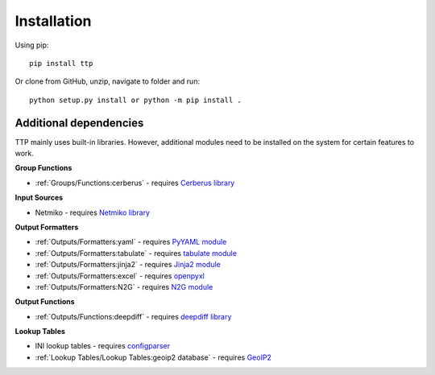 Installation
============

Using pip::

    pip install ttp

Or clone from GitHub, unzip, navigate to folder and run::

    python setup.py install or python -m pip install .
	
Additional dependencies
-----------------------

TTP mainly uses built-in libraries. However, additional modules need to be installed on the system for certain features to work.

**Group Functions**

* :ref:`Groups/Functions:cerberus` - requires `Cerberus library <https://docs.python-cerberus.org/en/stable/>`_

**Input Sources**

* Netmiko - requires `Netmiko library <https://pypi.org/project/netmiko/>`_

**Output Formatters**

* :ref:`Outputs/Formatters:yaml` - requires `PyYAML module <https://pypi.org/project/PyYAML/>`_ 
* :ref:`Outputs/Formatters:tabulate` - requires `tabulate module <https://pypi.org/project/tabulate/>`_ 
* :ref:`Outputs/Formatters:jinja2` - requires `Jinja2 module <https://pypi.org/project/Jinja2/>`_ 
* :ref:`Outputs/Formatters:excel` - requires `openpyxl <https://openpyxl.readthedocs.io/en/stable/#>`_ 
* :ref:`Outputs/Formatters:N2G` - requires `N2G module <https://pypi.org/project/N2G/>`_

**Output Functions**

* :ref:`Outputs/Functions:deepdiff` - requires `deepdiff library <https://pypi.org/project/deepdiff/>`_

**Lookup Tables**

* INI lookup tables - requires `configparser <https://pypi.org/project/configparser/>`_ 
* :ref:`Lookup Tables/Lookup Tables:geoip2 database` - requires `GeoIP2  <https://pypi.org/project/geoip2/>`_ 